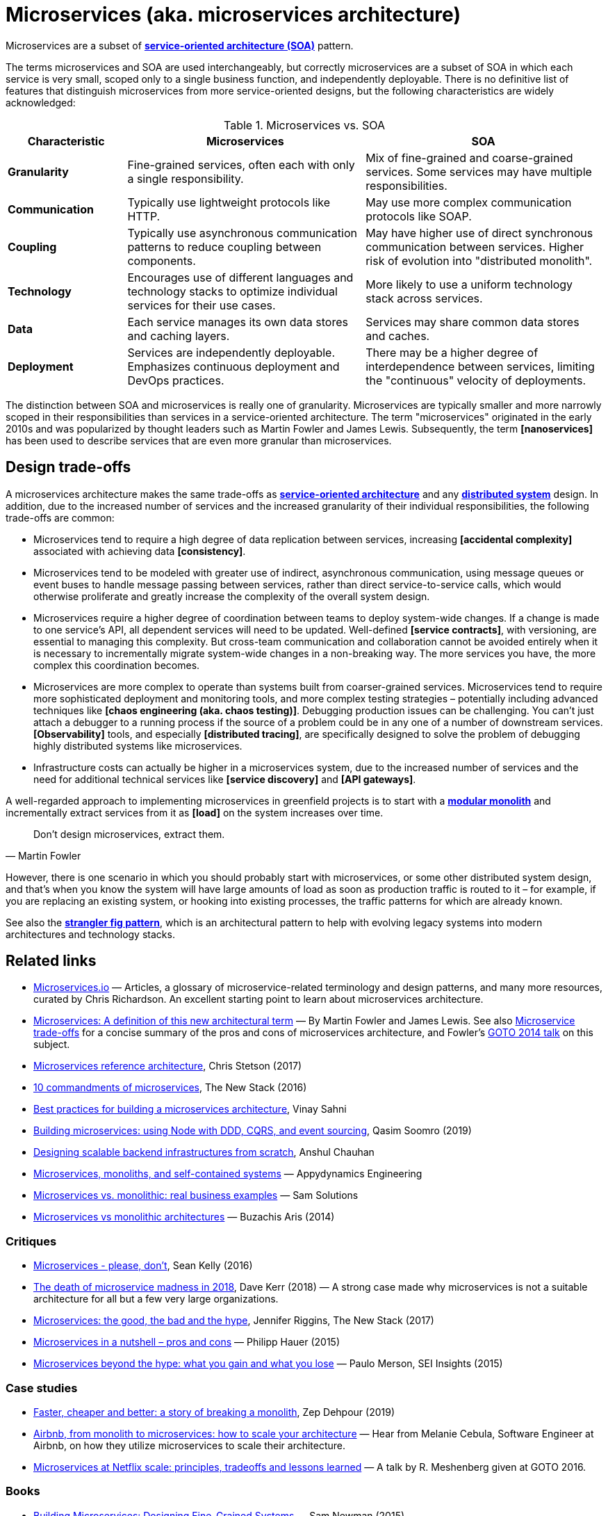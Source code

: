 = Microservices (aka. microservices architecture)

Microservices are a subset of *link:./service-oriented-architecture.adoc[service-oriented architecture (SOA)]* pattern.

The terms microservices and SOA are used interchangeably, but correctly microservices are a subset of SOA in which each service is very small, scoped only to a single business function, and independently deployable. There is no definitive list of features that distinguish microservices from more service-oriented designs, but the following characteristics are widely acknowledged:

.Microservices vs. SOA
[cols="1,2,2"]
|===
| Characteristic | Microservices | SOA

| *Granularity*
| Fine-grained services, often each with only a single responsibility.
| Mix of fine-grained and coarse-grained services. Some services may have multiple responsibilities.

| *Communication*
| Typically use lightweight protocols like HTTP.
| May use more complex communication protocols like SOAP.

| *Coupling*
| Typically use asynchronous communication patterns to reduce coupling between components.
| May have higher use of direct synchronous communication between services. Higher risk of evolution into "distributed monolith".

| *Technology*
| Encourages use of different languages and technology stacks to optimize individual services for their use cases.
| More likely to use a uniform technology stack across services.

| *Data*
| Each service manages its own data stores and caching layers.
| Services may share common data stores and caches.

| *Deployment*
| Services are independently deployable. Emphasizes continuous deployment and DevOps practices.
| There may be a higher degree of interdependence between services, limiting the "continuous" velocity of deployments.
|===

The distinction between SOA and microservices is really one of granularity. Microservices are typically smaller and more narrowly scoped in their responsibilities than services in a service-oriented architecture. The term "microservices" originated in the early 2010s and was popularized by thought leaders such as Martin Fowler and James Lewis. Subsequently, the term *[nanoservices]* has been used to describe services that are even more granular than microservices.

== Design trade-offs

A microservices architecture makes the same trade-offs as *link:./service-oriented-architecture.adoc[service-oriented architecture]* and any *link:./distributed-system.adoc[distributed system]* design. In addition, due to the increased number of services and the increased granularity of their individual responsibilities, the following trade-offs are common:

* Microservices tend to require a high degree of data replication between services, increasing *[accidental complexity]* associated with achieving data *[consistency]*.

* Microservices tend to be modeled with greater use of indirect, asynchronous communication, using message queues or event buses to handle message passing between services, rather than direct service-to-service calls, which would otherwise proliferate and greatly increase the complexity of the overall system design.

* Microservices require a higher degree of coordination between teams to deploy system-wide changes. If a change is made to one service's API, all dependent services will need to be updated. Well-defined *[service contracts]*, with versioning, are essential to managing this complexity. But cross-team communication and collaboration cannot be avoided entirely when it is necessary to incrementally migrate system-wide changes in a non-breaking way. The more services you have, the more complex this coordination becomes.

* Microservices are more complex to operate than systems built from coarser-grained services. Microservices tend to require more sophisticated deployment and monitoring tools, and more complex testing strategies – potentially including advanced techniques like *[chaos engineering (aka. chaos testing)]*. Debugging production issues can be challenging. You can't just attach a debugger to a running process if the source of a problem could be in any one of a number of downstream services. *[Observability]* tools, and especially *[distributed tracing]*, are specifically designed to solve the problem of debugging highly distributed systems like microservices.

* Infrastructure costs can actually be higher in a microservices system, due to the increased number of services and the need for additional technical services like *[service discovery]* and *[API gateways]*.

A well-regarded approach to implementing microservices in greenfield projects is to start with a *link:./modular-monolith.adoc[modular monolith]* and incrementally extract services from it as *[load]* on the system increases over time.

[quote, Martin Fowler]
____
Don't design microservices, extract them.
____

However, there is one scenario in which you should probably start with microservices, or some other distributed system design, and that's when you know the system will have large amounts of load as soon as production traffic is routed to it – for example, if you are replacing an existing system, or hooking into existing processes, the traffic patterns for which are already known.

See also the *link:./stranger-fig-pattern.adoc[strangler fig pattern]*, which is an architectural pattern to help with evolving legacy systems into modern architectures and technology stacks.

== Related links

* https://microservices.io/[Microservices.io] — Articles, a glossary of microservice-related terminology and design patterns, and many more resources, curated by Chris Richardson. An excellent starting point to learn about microservices architecture.

* https://martinfowler.com/articles/microservices.html[Microservices: A definition of this new architectural term] — By Martin Fowler and James Lewis. See also https://martinfowler.com/articles/microservice-trade-offs.html[Microservice trade-offs] for a concise summary of the pros and cons of microservices architecture, and Fowler's https://www.youtube.com/watch?v=wgdBVIX9ifA[GOTO 2014 talk] on this subject.

* https://www.nginx.com/resources/library/microservices-reference-architecture/[Microservices reference architecture], Chris Stetson (2017)

* https://thenewstack.io/ten-commandments-microservices/[10 commandments of microservices], The New Stack (2016)

* https://www.vinaysahni.com/best-practices-for-building-a-microservice-architecture[Best practices for building a microservices architecture], Vinay Sahni

* https://medium.com/@qasimsoomro/building-microservices-using-node-js-with-ddd-cqrs-and-event-sourcing-part-1-of-2-52e0dc3d81df[Building microservices: using Node with DDD, CQRS, and event sourcing], Qasim Soomro (2019)

* https://www.linkedin.com/pulse/designing-scalable-backend-infrastructures-from-scratch-chauhan[Designing scalable backend infrastructures from scratch], Anshul Chauhan

* https://blog.appdynamics.com/engineering/microservices-monoliths-and-self-contained-systems-time-to-break-it-down/[Microservices, monoliths, and self-contained systems] — Appydynamics Engineering

* https://www.sam-solutions.com/blog/microservices-vs-monolithic-real-business-examples/[Microservices vs. monolithic: real business examples] — Sam Solutions

* https://blog.buzachis-aris.com/2014/12/microservices-vs-monolithic-architectures/[Microservices vs monolithic architectures] — Buzachis Aris (2014)

=== Critiques

* https://riak.com/posts/technical/microservices-please-dont/[Microservices - please, don't], Sean Kelly (2016)

* https://www.dwmkerr.com/the-death-of-microservice-madness-in-2018/[The death of microservice madness in 2018], Dave Kerr (2018) — A strong case made why microservices is not a suitable architecture for all but a few very large organizations.

* https://thenewstack.io/beauty-beast-justgivings-microservices-transformation/[Microservices: the good, the bad and the hype], Jennifer Riggins, The New Stack (2017)

* https://blog.philipphauer.de/microservices-nutshell-pros-cons/[Microservices in a nutshell – pros and cons] — Philipp Hauer (2015)

* https://insights.sei.cmu.edu/saturn/2015/11/microservices-beyond-the-hype-what-you-gain-and-what-you-lose.html[Microservices beyond the hype: what you gain and what you lose] — Paulo Merson, SEI Insights (2015)

=== Case studies

* https://zepworks.com/posts/faster-better-cheaper-and-re-architecture/[Faster, cheaper and better: a story of breaking a monolith], Zep Dehpour (2019)

* https://www.youtube.com/watch?v=N1BWMW9NEQc[Airbnb, from monolith to microservices: how to scale your architecture] — Hear from Melanie Cebula, Software Engineer at Airbnb, on how they utilize microservices to scale their architecture.

* https://www.youtube.com/watch?v=57UK46qfBLY[Microservices at Netflix scale: principles, tradeoffs and lessons learned] — A talk by R. Meshenberg given at GOTO 2016.

=== Books

* https://www.amazon.com/gp/product/1491950358[Building Microservices: Designing Fine-Grained Systems] — Sam Newman (2015)

* https://www.nginx.com/resources/library/designing-deploying-microservices/[Designing and Deploying Microservices] — A free ebook, written by Chris Richardson and Floyd Smith on behalf of Nginx. An excellent resource for all involved in building and maintaining microservice-based systems.

* https://www.amazon.com/gp/product/1491965975/[Production-Ready Microservices: Building Standardized Systems Across an Engineering Organization] — Susan J. Fowler (2016)
